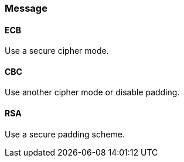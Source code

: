 === Message

==== ECB

Use a secure cipher mode.

==== CBC

Use another cipher mode or disable padding.

==== RSA

Use a secure padding scheme.
